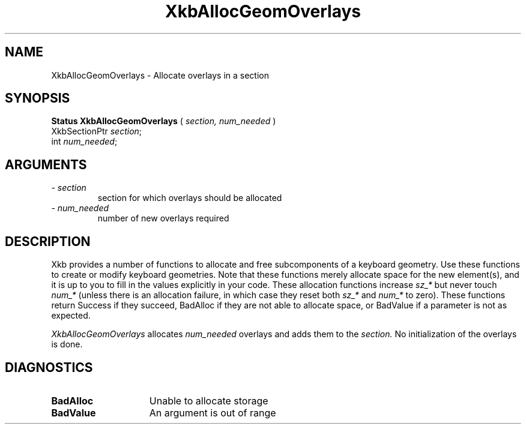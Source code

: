 .\" Copyright (c) 1999 - Sun Microsystems, Inc.
.\" All rights reserved.
.\" 
.\" Permission is hereby granted, free of charge, to any person obtaining a
.\" copy of this software and associated documentation files (the
.\" "Software"), to deal in the Software without restriction, including
.\" without limitation the rights to use, copy, modify, merge, publish,
.\" distribute, and/or sell copies of the Software, and to permit persons
.\" to whom the Software is furnished to do so, provided that the above
.\" copyright notice(s) and this permission notice appear in all copies of
.\" the Software and that both the above copyright notice(s) and this
.\" permission notice appear in supporting documentation.
.\" 
.\" THE SOFTWARE IS PROVIDED "AS IS", WITHOUT WARRANTY OF ANY KIND, EXPRESS
.\" OR IMPLIED, INCLUDING BUT NOT LIMITED TO THE WARRANTIES OF
.\" MERCHANTABILITY, FITNESS FOR A PARTICULAR PURPOSE AND NONINFRINGEMENT
.\" OF THIRD PARTY RIGHTS. IN NO EVENT SHALL THE COPYRIGHT HOLDER OR
.\" HOLDERS INCLUDED IN THIS NOTICE BE LIABLE FOR ANY CLAIM, OR ANY SPECIAL
.\" INDIRECT OR CONSEQUENTIAL DAMAGES, OR ANY DAMAGES WHATSOEVER RESULTING
.\" FROM LOSS OF USE, DATA OR PROFITS, WHETHER IN AN ACTION OF CONTRACT,
.\" NEGLIGENCE OR OTHER TORTIOUS ACTION, ARISING OUT OF OR IN CONNECTION
.\" WITH THE USE OR PERFORMANCE OF THIS SOFTWARE.
.\" 
.\" Except as contained in this notice, the name of a copyright holder
.\" shall not be used in advertising or otherwise to promote the sale, use
.\" or other dealings in this Software without prior written authorization
.\" of the copyright holder.
.\"
.TH XkbAllocGeomOverlays __libmansuffix__ __xorgversion__ "XKB FUNCTIONS"
.SH NAME
XkbAllocGeomOverlays \- Allocate overlays in a section
.SH SYNOPSIS
.B Status XkbAllocGeomOverlays
(
.I section,
.I num_needed
)
.br
      XkbSectionPtr \fIsection\fP\^;
.br
      int \fInum_needed\fP\^;
.if n .ti +5n
.if t .ti +.5i
.SH ARGUMENTS
.TP
.I \- section
section for which overlays should be allocated
.TP
.I \- num_needed
number of new overlays required
.SH DESCRIPTION
.LP
Xkb provides a number of functions to allocate and free subcomponents of a keyboard geometry. Use these functions to create or modify keyboard geometries. Note that these functions merely allocate space for the new element(s), and it is up to you to fill in the values explicitly in your code. These allocation functions increase 
.I sz_* 
but never touch 
.I num_* 
(unless there is an allocation failure, in which case they reset both 
.I sz_* 
and 
.I num_* 
to zero). These functions return Success if they succeed, BadAlloc if they are not able to allocate space, or BadValue if a parameter is not as expected.

.I XkbAllocGeomOverlays 
allocates 
.I num_needed 
overlays and adds them to the 
.I section. 
No initialization of the overlays is done.
.SH DIAGNOSTICS
.TP 15
.B BadAlloc
Unable to allocate storage
.TP 15
.B BadValue
An argument is out of range
